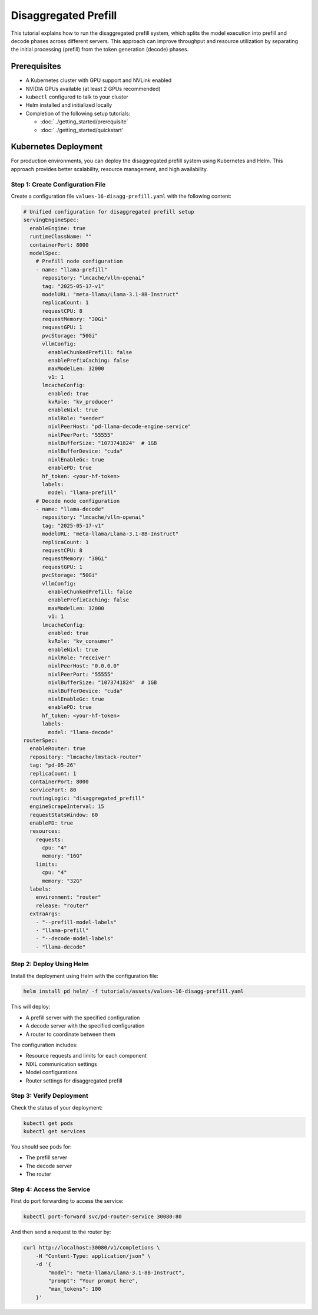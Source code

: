 Disaggregated Prefill
=====================

This tutorial explains how to run the disaggregated prefill system, which splits the model execution into prefill and decode phases across different servers. This approach can improve throughput and resource utilization by separating the initial processing (prefill) from the token generation (decode) phases.

Prerequisites
-------------

- A Kubernetes cluster with GPU support and NVLink enabled
- NVIDIA GPUs available (at least 2 GPUs recommended)
- ``kubectl`` configured to talk to your cluster
- Helm installed and initialized locally
- Completion of the following setup tutorials:

  - :doc:`../getting_started/prerequisite`
  - :doc:`../getting_started/quickstart`

Kubernetes Deployment
---------------------

For production environments, you can deploy the disaggregated prefill system using Kubernetes and Helm. This approach provides better scalability, resource management, and high availability.

Step 1: Create Configuration File
~~~~~~~~~~~~~~~~~~~~~~~~~~~~~~~~~

Create a configuration file ``values-16-disagg-prefill.yaml`` with the following content:

.. code-block:: yaml

   # Unified configuration for disaggregated prefill setup
   servingEngineSpec:
     enableEngine: true
     runtimeClassName: ""
     containerPort: 8000
     modelSpec:
       # Prefill node configuration
       - name: "llama-prefill"
         repository: "lmcache/vllm-openai"
         tag: "2025-05-17-v1"
         modelURL: "meta-llama/Llama-3.1-8B-Instruct"
         replicaCount: 1
         requestCPU: 8
         requestMemory: "30Gi"
         requestGPU: 1
         pvcStorage: "50Gi"
         vllmConfig:
           enableChunkedPrefill: false
           enablePrefixCaching: false
           maxModelLen: 32000
           v1: 1
         lmcacheConfig:
           enabled: true
           kvRole: "kv_producer"
           enableNixl: true
           nixlRole: "sender"
           nixlPeerHost: "pd-llama-decode-engine-service"
           nixlPeerPort: "55555"
           nixlBufferSize: "1073741824"  # 1GB
           nixlBufferDevice: "cuda"
           nixlEnableGc: true
           enablePD: true
         hf_token: <your-hf-token>
         labels:
           model: "llama-prefill"
       # Decode node configuration
       - name: "llama-decode"
         repository: "lmcache/vllm-openai"
         tag: "2025-05-17-v1"
         modelURL: "meta-llama/Llama-3.1-8B-Instruct"
         replicaCount: 1
         requestCPU: 8
         requestMemory: "30Gi"
         requestGPU: 1
         pvcStorage: "50Gi"
         vllmConfig:
           enableChunkedPrefill: false
           enablePrefixCaching: false
           maxModelLen: 32000
           v1: 1
         lmcacheConfig:
           enabled: true
           kvRole: "kv_consumer"
           enableNixl: true
           nixlRole: "receiver"
           nixlPeerHost: "0.0.0.0"
           nixlPeerPort: "55555"
           nixlBufferSize: "1073741824"  # 1GB
           nixlBufferDevice: "cuda"
           nixlEnableGc: true
           enablePD: true
         hf_token: <your-hf-token>
         labels:
           model: "llama-decode"
   routerSpec:
     enableRouter: true
     repository: "lmcache/lmstack-router"
     tag: "pd-05-26"
     replicaCount: 1
     containerPort: 8000
     servicePort: 80
     routingLogic: "disaggregated_prefill"
     engineScrapeInterval: 15
     requestStatsWindow: 60
     enablePD: true
     resources:
       requests:
         cpu: "4"
         memory: "16G"
       limits:
         cpu: "4"
         memory: "32G"
     labels:
       environment: "router"
       release: "router"
     extraArgs:
       - "--prefill-model-labels"
       - "llama-prefill"
       - "--decode-model-labels"
       - "llama-decode"

Step 2: Deploy Using Helm
~~~~~~~~~~~~~~~~~~~~~~~~~~

Install the deployment using Helm with the configuration file:

.. code-block:: bash

   helm install pd helm/ -f tutorials/assets/values-16-disagg-prefill.yaml

This will deploy:

- A prefill server with the specified configuration
- A decode server with the specified configuration
- A router to coordinate between them

The configuration includes:

- Resource requests and limits for each component
- NIXL communication settings
- Model configurations
- Router settings for disaggregated prefill

Step 3: Verify Deployment
~~~~~~~~~~~~~~~~~~~~~~~~~~

Check the status of your deployment:

.. code-block:: bash

   kubectl get pods
   kubectl get services

You should see pods for:

- The prefill server
- The decode server
- The router

Step 4: Access the Service
~~~~~~~~~~~~~~~~~~~~~~~~~~

First do port forwarding to access the service:

.. code-block:: bash

   kubectl port-forward svc/pd-router-service 30080:80

And then send a request to the router by:

.. code-block:: bash

   curl http://localhost:30080/v1/completions \
       -H "Content-Type: application/json" \
       -d '{
           "model": "meta-llama/Llama-3.1-8B-Instruct",
           "prompt": "Your prompt here",
           "max_tokens": 100
       }'
